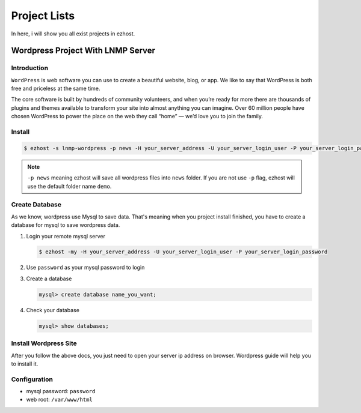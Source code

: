 Project Lists
===============

In here, i will show you all exist projects in ezhost.

Wordpress Project With LNMP Server
-------------------------------------------------------

Introduction
~~~~~~~~~~~~~
``WordPress`` is web software you can use to create a beautiful website, blog, or app. We like to say that WordPress is both free and priceless at the same time.

The core software is built by hundreds of community volunteers, and when you’re ready for more there are thousands of plugins and themes available to transform your site into almost anything you can imagine. Over 60 million people have chosen WordPress to power the place on the web they call “home” — we’d love you to join the family.


Install
~~~~~~~~~~~~~~~~~~~

.. code-block:: bash

   $ ezhost -s lnmp-wordpress -p news -H your_server_address -U your_server_login_user -P your_server_login_password

.. note:: ``-p news`` meaning ezhost will save all wordpress files into ``news`` folder. If you are not use ``-p`` flag, ezhost will use the default folder name ``demo``. 


Create Database 
~~~~~~~~~~~~~~~~~~~

As we know, wordpress use Mysql to save data. That's meaning when you project install finished, you have to create a database for mysql to save wordpress data. 

1. Login your remote mysql server 

   .. code-block:: bash

      $ ezhost -my -H your_server_address -U your_server_login_user -P your_server_login_password

2. Use ``password`` as your mysql password to login 

3. Create a database

   .. code-block:: bash

      mysql> create database name_you_want;

4. Check your database

   .. code-block:: bash

      mysql> show databases;


Install Wordpress Site 
~~~~~~~~~~~~~~~~~~~~~~~

After you follow the above docs, you just need to open your server ip address on browser. Wordpress guide will help you to install it.


Configuration
~~~~~~~~~~~~~~~~~~~

- mysql password: ``password``
- web root: ``/var/www/html``
